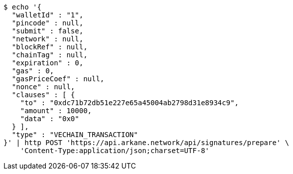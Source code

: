 [source,bash]
----
$ echo '{
  "walletId" : "1",
  "pincode" : null,
  "submit" : false,
  "network" : null,
  "blockRef" : null,
  "chainTag" : null,
  "expiration" : 0,
  "gas" : 0,
  "gasPriceCoef" : null,
  "nonce" : null,
  "clauses" : [ {
    "to" : "0xdc71b72db51e227e65a45004ab2798d31e8934c9",
    "amount" : 10000,
    "data" : "0x0"
  } ],
  "type" : "VECHAIN_TRANSACTION"
}' | http POST 'https://api.arkane.network/api/signatures/prepare' \
    'Content-Type:application/json;charset=UTF-8'
----